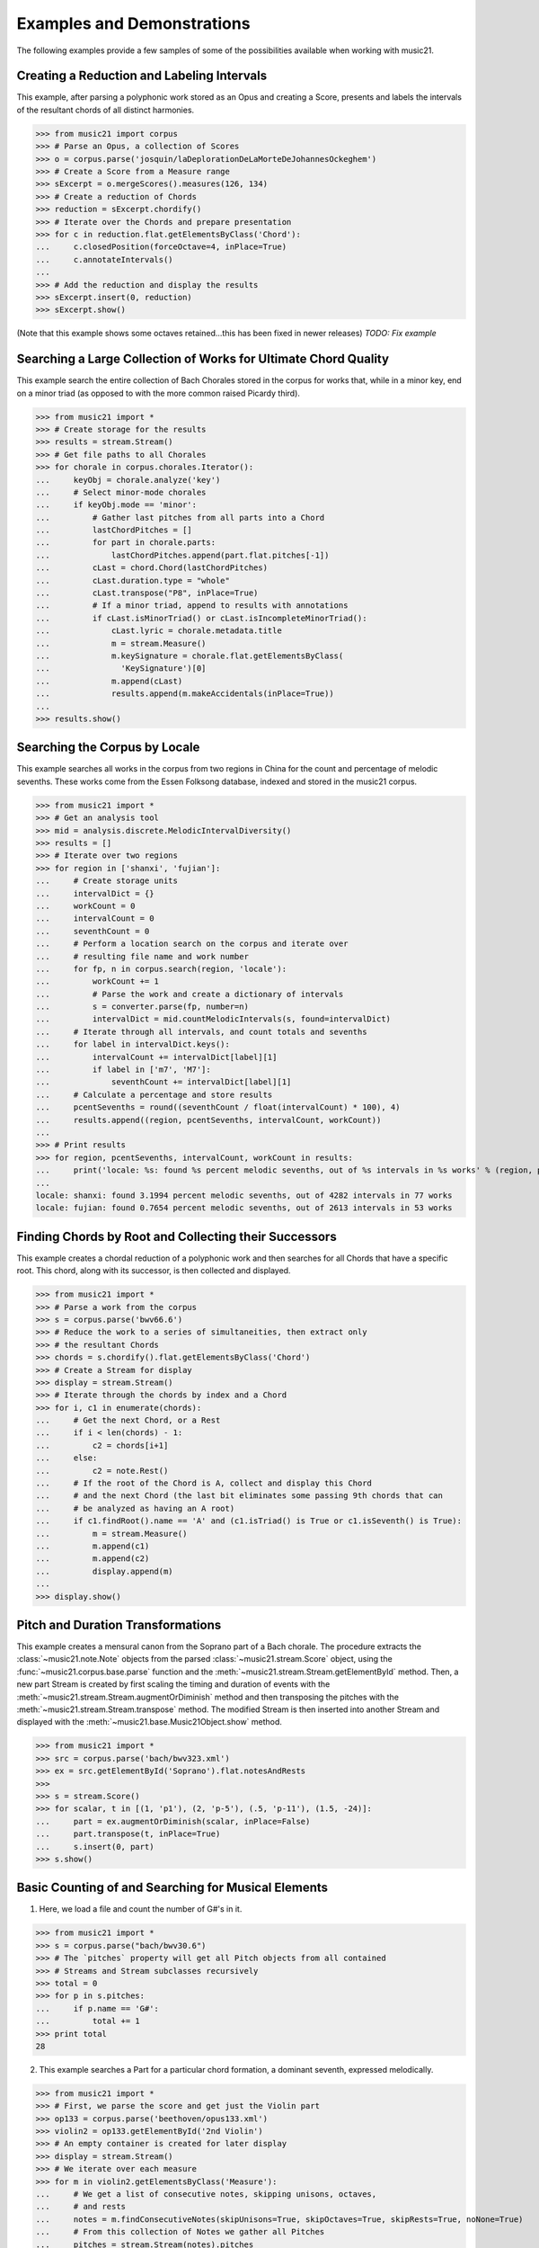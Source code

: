 .. WARNING: DO NOT EDIT THIS FILE: AUTOMATICALLY GENERATED. Edit ../staticDocs/examples.rst

.. _examples:


Examples and Demonstrations
=============================


The following examples provide a few samples of 
some of the possibilities available when working with music21.



Creating a Reduction and Labeling Intervals
---------------------------------------------------------

This example, after parsing a polyphonic work stored as an Opus and creating a Score, presents and labels the intervals of the resultant chords of all distinct harmonies.

>>> from music21 import corpus
>>> # Parse an Opus, a collection of Scores
>>> o = corpus.parse('josquin/laDeplorationDeLaMorteDeJohannesOckeghem')
>>> # Create a Score from a Measure range
>>> sExcerpt = o.mergeScores().measures(126, 134)
>>> # Create a reduction of Chords
>>> reduction = sExcerpt.chordify()
>>> # Iterate over the Chords and prepare presentation
>>> for c in reduction.flat.getElementsByClass('Chord'):
...     c.closedPosition(forceOctave=4, inPlace=True)
...     c.annotateIntervals()
...
>>> # Add the reduction and display the results
>>> sExcerpt.insert(0, reduction)
>>> sExcerpt.show()   

(Note that this example shows some octaves retained...this has been fixed in newer releases)
`TODO: Fix example`

.. image:: images/examples-04.*
    :width: 600




Searching a Large Collection of Works for Ultimate Chord Quality
-----------------------------------------------------------------

This example search the entire collection of Bach Chorales stored in the corpus for works that, while in a minor key, end on a minor triad (as opposed to with the more common raised Picardy third).

>>> from music21 import *
>>> # Create storage for the results
>>> results = stream.Stream()
>>> # Get file paths to all Chorales
>>> for chorale in corpus.chorales.Iterator(): 
...     keyObj = chorale.analyze('key')
...     # Select minor-mode chorales
...     if keyObj.mode == 'minor':
...         # Gather last pitches from all parts into a Chord
...         lastChordPitches = []
...         for part in chorale.parts:
...             lastChordPitches.append(part.flat.pitches[-1])
...         cLast = chord.Chord(lastChordPitches)
...         cLast.duration.type = "whole"
...         cLast.transpose("P8", inPlace=True)
...         # If a minor triad, append to results with annotations
...         if cLast.isMinorTriad() or cLast.isIncompleteMinorTriad():
...             cLast.lyric = chorale.metadata.title
...             m = stream.Measure()
...             m.keySignature = chorale.flat.getElementsByClass(
...               'KeySignature')[0]
...             m.append(cLast)
...             results.append(m.makeAccidentals(inPlace=True))
...
>>> results.show()  

.. image:: images/examples-05.*
    :width: 600





Searching the Corpus by Locale
---------------------------------------------------------

This example searches all works in the corpus from two regions in China for the count and percentage of melodic sevenths. These works come from the Essen Folksong database, indexed and stored in the music21 corpus.


>>> from music21 import *
>>> # Get an analysis tool
>>> mid = analysis.discrete.MelodicIntervalDiversity()
>>> results = []
>>> # Iterate over two regions
>>> for region in ['shanxi', 'fujian']:
...     # Create storage units
...     intervalDict = {}
...     workCount = 0
...     intervalCount = 0
...     seventhCount = 0
...     # Perform a location search on the corpus and iterate over 
...     # resulting file name and work number
...     for fp, n in corpus.search(region, 'locale'):
...         workCount += 1
...         # Parse the work and create a dictionary of intervals
...         s = converter.parse(fp, number=n)
...         intervalDict = mid.countMelodicIntervals(s, found=intervalDict)
...     # Iterate through all intervals, and count totals and sevenths
...     for label in intervalDict.keys():
...         intervalCount += intervalDict[label][1] 
...         if label in ['m7', 'M7']:
...             seventhCount += intervalDict[label][1]
...     # Calculate a percentage and store results
...     pcentSevenths = round((seventhCount / float(intervalCount) * 100), 4)
...     results.append((region, pcentSevenths, intervalCount, workCount))
...
>>> # Print results
>>> for region, pcentSevenths, intervalCount, workCount in results: 
...     print('locale: %s: found %s percent melodic sevenths, out of %s intervals in %s works' % (region, pcentSevenths, intervalCount, workCount))
...
locale: shanxi: found 3.1994 percent melodic sevenths, out of 4282 intervals in 77 works
locale: fujian: found 0.7654 percent melodic sevenths, out of 2613 intervals in 53 works





Finding Chords by Root and Collecting their Successors
---------------------------------------------------------

This example creates a chordal reduction of a polyphonic work and then searches for all Chords that have a specific root. This chord, along with its successor, is then collected and displayed.


>>> from music21 import *
>>> # Parse a work from the corpus
>>> s = corpus.parse('bwv66.6')    
>>> # Reduce the work to a series of simultaneities, then extract only
>>> # the resultant Chords
>>> chords = s.chordify().flat.getElementsByClass('Chord')
>>> # Create a Stream for display
>>> display = stream.Stream()
>>> # Iterate through the chords by index and a Chord
>>> for i, c1 in enumerate(chords):
...     # Get the next Chord, or a Rest
...     if i < len(chords) - 1:
...         c2 = chords[i+1]
...     else:
...         c2 = note.Rest()
...     # If the root of the Chord is A, collect and display this Chord
...     # and the next Chord (the last bit eliminates some passing 9th chords that can
...     # be analyzed as having an A root)
...     if c1.findRoot().name == 'A' and (c1.isTriad() is True or c1.isSeventh() is True):
...         m = stream.Measure()
...         m.append(c1)
...         m.append(c2)
...         display.append(m)    
... 
>>> display.show()  
    
.. image:: images/examples-03.*
    :width: 600






Pitch and Duration Transformations
------------------------------------------------

This example creates a mensural canon from the Soprano part of a Bach chorale. The procedure extracts the :class:`~music21.note.Note` objects from the parsed :class:`~music21.stream.Score` object, using the :func:`~music21.corpus.base.parse` function and the :meth:`~music21.stream.Stream.getElementById` method. Then, a new part Stream is created by first scaling the timing and duration of events with the :meth:`~music21.stream.Stream.augmentOrDiminish` method and then transposing the pitches with the :meth:`~music21.stream.Stream.transpose` method. The modified Stream is then inserted into another Stream and displayed with the :meth:`~music21.base.Music21Object.show` method.


>>> from music21 import *
>>> src = corpus.parse('bach/bwv323.xml')
>>> ex = src.getElementById('Soprano').flat.notesAndRests
>>> 
>>> s = stream.Score()
>>> for scalar, t in [(1, 'p1'), (2, 'p-5'), (.5, 'p-11'), (1.5, -24)]:
...     part = ex.augmentOrDiminish(scalar, inPlace=False)
...     part.transpose(t, inPlace=True)
...     s.insert(0, part)
>>> s.show()  


.. image:: images/examples-02.*
    :width: 600






Basic Counting of and Searching for Musical Elements
-----------------------------------------------------

1. Here, we load a file and count the number of G#'s in it.

>>> from music21 import *
>>> s = corpus.parse("bach/bwv30.6")    
>>> # The `pitches` property will get all Pitch objects from all contained
>>> # Streams and Stream subclasses recursively 
>>> total = 0
>>> for p in s.pitches:
...     if p.name == 'G#':
...         total += 1
>>> print total
28


2. This example searches a Part for a particular chord formation, a dominant seventh, expressed melodically.

>>> from music21 import *
>>> # First, we parse the score and get just the Violin part
>>> op133 = corpus.parse('beethoven/opus133.xml') 
>>> violin2 = op133.getElementById('2nd Violin')        
>>> # An empty container is created for later display
>>> display = stream.Stream() 
>>> # We iterate over each measure
>>> for m in violin2.getElementsByClass('Measure'):
...     # We get a list of consecutive notes, skipping unisons, octaves,
...     # and rests 
...     notes = m.findConsecutiveNotes(skipUnisons=True, skipOctaves=True, skipRests=True, noNone=True)
...     # From this collection of Notes we gather all Pitches
...     pitches = stream.Stream(notes).pitches
...     # Taking four Pitches at a time, we create Chords            
...     for i in range(len(pitches) - 3):
...         c = chord.Chord(pitches[i:i+4])           
...         c.duration.type = "whole"                 
...         # We test to see if this Chord is a Dominant seventh
...         if c.isDominantSeventh():
...             # We label the Chord and the first Note of the Measure
...             c.lyric = "m. " + str(m.number)
...             primeForm = chord.Chord(m.pitches).primeFormString
...             firstNote = m.notesAndRests[0]
...             firstNote.lyric = primeForm
...             # The chord (in closed position) and the Measures are 
...             # appended for display 
...             mChord = stream.Measure()
...             mChord.append(c.closedPosition())
...             display.append(mChord)
...             display.append(m)
...     
>>> display.show() 


.. image:: images/examples-01.*
    :width: 600






